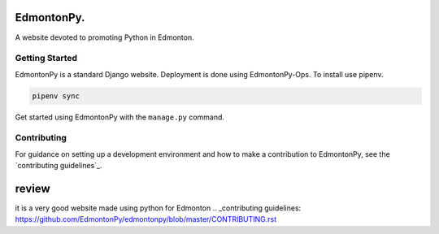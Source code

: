 ==========
EdmontonPy.
==========

A website devoted to promoting Python in Edmonton.

Getting Started 
===============

EdmontonPy is a standard Django website. Deployment is done using
EdmontonPy-Ops. To install use pipenv.

.. code-block:: text

    pipenv sync

Get started using EdmontonPy with the ``manage.py`` command.

Contributing
============

For guidance on setting up a development environment and how to make a
contribution to EdmontonPy, see the `contributing guidelines`_.

============
review 
============
it is a very good website made using python for Edmonton
.. _contributing guidelines: https://github.com/EdmontonPy/edmontonpy/blob/master/CONTRIBUTING.rst
